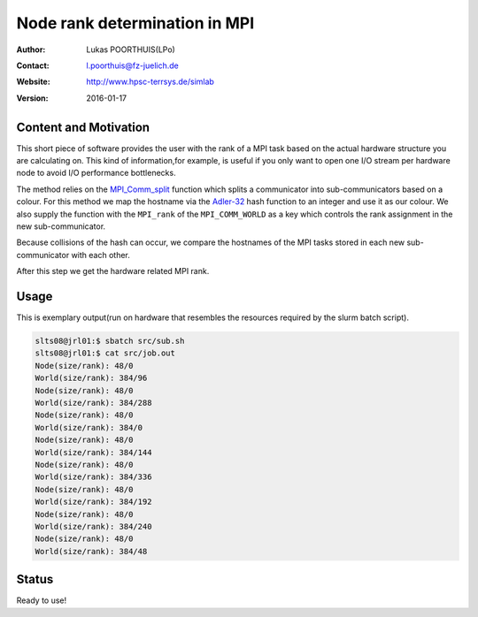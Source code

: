 ##############################
Node rank determination in MPI
##############################

:Author: Lukas POORTHUIS(LPo)
:Contact: l.poorthuis@fz-juelich.de
:Website: http://www.hpsc-terrsys.de/simlab
:Version: 2016-01-17

**********************
Content and Motivation
**********************

This short piece of software provides the user with the rank of a MPI task
based on the actual hardware structure you are calculating on. This kind of
information,for example, is useful if you only want to open one I/O stream per
hardware node to avoid I/O performance bottlenecks.

The method relies on the `MPI_Comm_split <http://www.mpich.org/static/docs/latest/www3/MPI_Comm_split.html>`_
function which splits a communicator into sub-communicators based on a colour.
For this method we map the hostname via the
`Adler-32 <http://en.wikipedia.org/wiki/Adler-32>`_ hash function to an integer
and use it as our colour. We also supply the function with the ``MPI_rank`` of
the ``MPI_COMM_WORLD`` as a key which controls the rank assignment in the new
sub-communicator.

Because collisions of the hash can occur, we compare the hostnames of the MPI
tasks stored in each new sub-communicator with each other.

After this step we get the hardware related MPI rank.

*****
Usage
*****

This is exemplary output(run on hardware that resembles the resources required
by the slurm batch script).

.. code::

        slts08@jrl01:$ sbatch src/sub.sh
        slts08@jrl01:$ cat src/job.out
        Node(size/rank): 48/0
	World(size/rank): 384/96
	Node(size/rank): 48/0
	World(size/rank): 384/288
	Node(size/rank): 48/0
	World(size/rank): 384/0
	Node(size/rank): 48/0
	World(size/rank): 384/144
	Node(size/rank): 48/0
	World(size/rank): 384/336
	Node(size/rank): 48/0
	World(size/rank): 384/192
	Node(size/rank): 48/0
	World(size/rank): 384/240
	Node(size/rank): 48/0
	World(size/rank): 384/48

******
Status
******

Ready to use!
